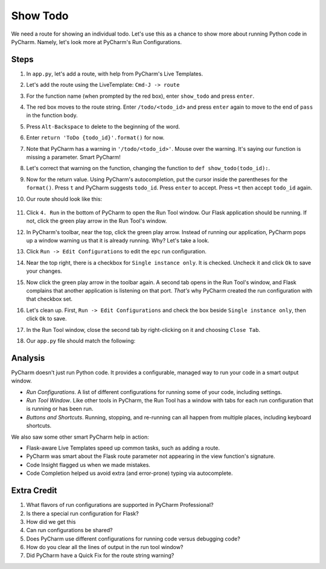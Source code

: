 =========
Show Todo
=========

We need a route for showing an individual todo. Let's use this as a
chance to show more about running Python code in PyCharm. Namely,
let's look more at PyCharm's Run Configurations.

Steps
=====

#. In ``app.py``, let's add a route, with help from PyCharm's Live Templates.

#. Let's add the route using the LiveTemplate: ``Cmd-J -> route``

#. For the function name (when prompted by the red box), enter
   ``show_todo`` and press ``enter``.

#. The red box moves to the route string. Enter ``/todo/<todo_id>`` and
   press ``enter`` again to move to the end of ``pass`` in the function
   body.

#. Press ``Alt-Backspace`` to delete to the beginning of the word.

#. Enter ``return 'ToDo {todo_id}'.format()`` for now.

#. Note that PyCharm has a warning in ``'/todo/<todo_id>'``. Mouse over
   the warning. It's saying our function is missing a parameter. Smart
   PyCharm!

#. Let's correct that warning on the function, changing the function
   to ``def show_todo(todo_id):``.

#. Now for the return value. Using PyCharm's autocompletion, put the
   cursor inside the parentheses for the ``format()``. Press ``t`` and
   PyCharm suggests ``todo_id``. Press ``enter`` to accept. Press ``=t``
   then accept ``todo_id`` again.

#. Our route should look like this:

    .. code-block:: python
        @app.route('/todo/<todo_id>')
        def show_todo(todo_id):
            return 'ToDo {todo_id}'.format(todo_id=todo_id)

#. Click ``4. Run`` in the bottom of PyCharm to open the Run Tool
   window. Our Flask application should be running. If not, click
   the green play arrow in the Run Tool's window.

#. In PyCharm's toolbar, near the top, click the green play arrow. Instead
   of running our application, PyCharm pops up a window warning us that
   it is already running. Why? Let's take a look.

#. Click ``Run -> Edit Configurations`` to edit the ``epc`` run
   configuration.

#. Near the top right, there is a checkbox for ``Single instance only``. It
   is checked. Uncheck it and click ``Ok`` to save your changes.

#. Now click the green play arrow in the toolbar again. A second tab opens
   in the Run Tool's window, and Flask complains that another application is
   listening on that port. *That's* why PyCharm created the run configuration
   with that checkbox set.

#. Let's clean up. First, ``Run -> Edit Configurations`` and check the
   box beside ``Single instance only``, then click ``Ok`` to save.

#. In the Run Tool window, close the second tab by right-clicking on it
   and choosing ``Close Tab``.

#. Our ``app.py`` file should match the following:

   .. literalinclude:: app.py
    :caption: app.py
    :language: py


Analysis
========

PyCharm doesn't just run Python code. It provides a configurable, managed
way to run your code in a smart output window.

- *Run Configurations*. A list of different configurations for running
  some of your code, including settings.

- *Run Tool Window*.  Like other tools in PyCharm, the Run Tool
  has a window with tabs for each run configuration that is running
  or has been run.

- *Buttons and Shortcuts*. Running, stopping, and re-running can all
  happen from multiple places, including keyboard shortcuts.

We also saw some other smart PyCharm help in action:

- Flask-aware Live Templates speed up common tasks, such as adding a route.

- PyCharm was smart about the Flask route parameter not appearing in the
  view function's signature.

- Code Insight flagged us when we made mistakes.

- Code Completion helped us avoid extra (and error-prone) typing
  via autocomplete.

Extra Credit
============

#. What flavors of run configurations are supported in PyCharm
   Professional?

#. Is there a special run configuration for Flask?

#. How did we get this

#. Can run configurations be shared?

#. Does PyCharm use different configurations for running code versus
   debugging code?

#. How do you clear all the lines of output in the run tool window?

#. Did PyCharm have a Quick Fix for the route string warning?

